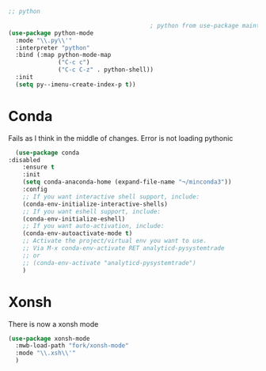#+TITLE Emacs configuration org python configuration
#+PROPERTY:header-args :cache yes :tangle yes  :comments link

#+begin_src emacs-lisp
;; python

										; python from use-package maintainer https://github.com/jwiegley/dot-emacs/blob/master/init.el#L1013
(use-package python-mode
  :mode "\\.py\\'"
  :interpreter "python"
  :bind (:map python-mode-map
			  ("C-c c")
			  ("C-c C-z" . python-shell))
  :init
  (setq py--imenu-create-index-p t))
#+end_src

* Conda
Fails as I think in the middle of changes. Error is not loading pythonic
  #+begin_src emacs-lisp
  (use-package conda
:disabled
	:ensure t
	:init
	(setq conda-anaconda-home (expand-file-name "¬/minconda3"))
	:config
	;; If you want interactive shell support, include:
	(conda-env-initialize-interactive-shells)
	;; If you want eshell support, include:
	(conda-env-initialize-eshell)
	;; If you want auto-activation, include:
	(conda-env-autoactivate-mode t)
	;; Activate the project/virtual env you want to use.
	;; Via M-x conda-env-activate RET analyticd-pysystemtrade
	;; or
	;; (conda-env-activate "analyticd-pysystemtrade")
	)
  #+end_src
* Xonsh
There is now a xonsh mode
  #+begin_src emacs-lisp
  (use-package xonsh-mode
    :mwb-load-path "fork/xonsh-mode"
    :mode "\\.xsh\\'"
    )
  #+end_src
